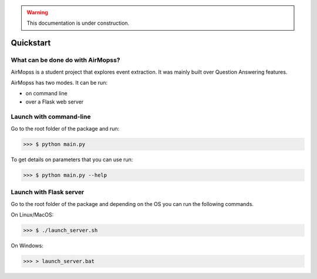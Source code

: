 .. warning:: This documentation is under construction.

Quickstart
==========

==================================
What can be done do with AirMopss?
==================================

AirMopss is a student project that explores event extraction. It was mainly built over Question Answering features.

AirMopss has two modes. It can be run:

* on command line
* over a Flask web server

========================
Launch with command-line
========================

Go to the root folder of the package and run:

>>> $ python main.py

To get details on parameters that you can use run:

>>> $ python main.py --help

========================
Launch with Flask server
========================

Go to the root folder of the package and depending on the OS you can run the following commands.

On Linux/MacOS:

>>> $ ./launch_server.sh

On Windows:

>>> > launch_server.bat








